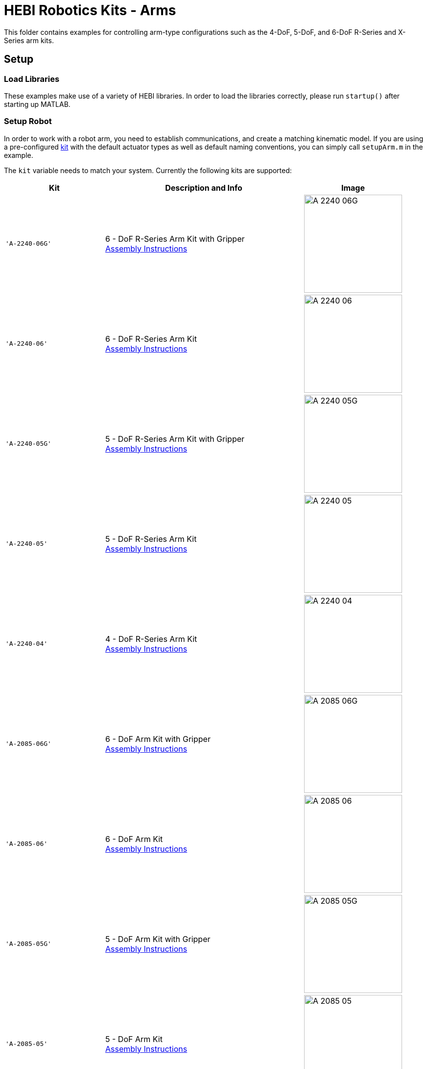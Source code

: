 # HEBI Robotics Kits - Arms

This folder contains examples for controlling arm-type configurations such as the 4-DoF, 5-DoF, and 6-DoF R-Series and X-Series arm kits.

## Setup

### Load Libraries

These examples make use of a variety of HEBI libraries. In order to load the libraries correctly, please run `startup()` after starting up MATLAB.

### Setup Robot

In order to work with a robot arm, you need to establish communications, and create a matching kinematic model. If you are using a pre-configured link:http://docs.hebi.us/hardware.html#Kits[kit] with the default actuator types as well as default naming conventions, you can simply call `setupArm.m` in the example.

The `kit` variable needs to match your system. Currently the following kits are supported:

:assembly: link:http://docs.hebi.us/resources/kits/assyInstructions
:kitimg: image:http://docs.hebi.us/resources/kits/images
:imgsize: width=200px

[width="100%",options="header",cols="^.^1a,^.^2a,^.^1a"]
|====================
| Kit | Description and Info | Image

|`'A-2240-06G'`|
6 - DoF R-Series Arm Kit with Gripper +
{assembly}/A-2240-06_Manual.pdf[Assembly Instructions]|
{kitimg}/A-2240-06G.png[{imgsize}]

|`'A-2240-06'`|
6 - DoF R-Series Arm Kit +
{assembly}/A-2240-06_Manual.pdf[Assembly Instructions]|
{kitimg}/A-2240-06.png[{imgsize}]

|`'A-2240-05G'`|
5 - DoF R-Series Arm Kit with Gripper +
{assembly}/A-2240-05_Manual.pdf[Assembly Instructions]|
{kitimg}/A-2240-05G.png[{imgsize}]

|`'A-2240-05'`|
5 - DoF R-Series Arm Kit +
{assembly}/A-2240-05_Manual.pdf[Assembly Instructions]|
{kitimg}/A-2240-05.png[{imgsize}]

|`'A-2240-04'`|
4 - DoF R-Series Arm Kit +
{assembly}/A-2240-04_Manual.pdf[Assembly Instructions]|
{kitimg}/A-2240-04.png[{imgsize}]

|`'A-2085-06G'`|
6 - DoF Arm Kit with Gripper +
{assembly}/A-2085-06_Manual.pdf[Assembly Instructions]|
{kitimg}/A-2085-06G.png[{imgsize}]

|`'A-2085-06'`|
6 - DoF Arm Kit +
{assembly}/A-2085-06_Manual.pdf[Assembly Instructions]|
{kitimg}/A-2085-06.jpg[{imgsize}]

|`'A-2085-05G'`|
5 - DoF Arm Kit with Gripper +
{assembly}/A-2085-05_Manual.pdf[Assembly Instructions]|
{kitimg}/A-2085-05G.png[{imgsize}]

|`'A-2085-05'`|
5 - DoF Arm Kit +
{assembly}/A-2085-05_Manual.pdf[Assembly Instructions]|
{kitimg}/A-2085-05.jpg[{imgsize}]

|`'A-2085-04'`|
4 - DoF Arm Kit +
{assembly}/A-2085-04_Manual.pdf[Assembly Instructions]|
{kitimg}/A-2085-04.png[{imgsize}]

|`'A-2084-01'`|
4 - DoF SCARA Style Arm Kit +
{assembly}/A-2084-01_Manual.pdf[Assembly Instructions]|
{kitimg}/A-2084-01.png[{imgsize}]

|====================

If you are using different actuator types or non-default configurations, you will need to modify the model to match your system. You can find tutorials on defining custom kinematic structures on the online link:http://docs.hebi.us/tools.html#kinematics[kinematics documentation]. The `setupArm.m` function should provide a good starting point.


## Examples

At the top of each file is a `setup` section that may expose options for testing different behaviors.

Examples that are dependent on the number of degrees of freedom follow a naming convention with the kit name suffixed. Examples that are applicable to all kits do not have a suffix. They default to using the `4dof` kit, so please modify accordingly.

:code: link:./

[width="100%",options="header",cols="2a,3a"]
|====================
|  Example  |  Description 

| {code}/ex_gravity_compensation.m[ex_gravity_compensation] + 
  (link:https://youtu.be/sli8Tq8FAQs[video])
| * Gravity compensation to allow an interactive weight-less mode

| {code}/ex_impedance_control.m[ex_impedance_control] 
| * Controls the end of the arm with virtual springs and dampers in Cartesian (XYZ) space.
  * Controller can be toggled on/off to allow repositioning.

| {code}/ex_kinematics_log_analysis.m[ex_kinematics_log_analysis] 
| * Loads an example `.hebilog` and `.HRDF` file to plot arm end-effector tracking / error.

| {code}/ex_kinematics_visualization.m[ex_kinematics_visualization] 
| * Passive online visualization of the arm's configuration

| {code}/ex_mobile_device_control.m[ex_mobile_device_control] 
| * Remote control of the end-effector of an arm using a mobile device
  * Requires AR-capable Android or iOS device running the HEBI Mobile I/O App.
  * Requires a 6-DoF arm configuration.

| {code}/ex_teach_repeat.m[ex_teach_repeat]
| * Record waypoints in gravity compensated mode
  * Replay waypoints using trajectories

| {code}/ex_teach_repeat_w_gripper.m[ex_teach_repeat_w_gripper]
| * Record waypoints in gravity compensated mode
  * Waypoints include ability to toggle a gripper to open/close
  * Replay waypoints using trajectories

|====================



